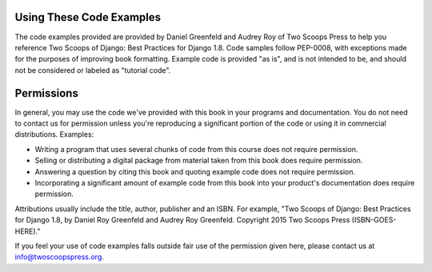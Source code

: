 Using These Code Examples
=========================

The code examples provided are provided by Daniel Greenfeld and Audrey Roy of
Two Scoops Press to help you reference Two Scoops of Django: Best Practices
for Django 1.8. Code samples follow PEP-0008, with exceptions made for the
purposes of improving book formatting. Example code is provided "as is", and
is not intended to be, and should not be considered or labeled as "tutorial code".

Permissions
============

In general, you may use the code we've provided with this book in your programs
and documentation. You do not need to contact us for permission unless you're
reproducing a significant portion of the code or using it in commercial
distributions. Examples:

* Writing a program that uses several chunks of code from this course does not require permission.
* Selling or distributing a digital package from material taken from this book does require permission.
* Answering a question by citing this book and quoting example code does not require permission.
* Incorporating a significant amount of example code from this book into your product's documentation does require permission.

Attributions usually include the title, author, publisher and an ISBN. For
example, "Two Scoops of Django: Best Practices for Django 1.8, by Daniel
Roy Greenfeld and Audrey Roy Greenfeld. Copyright 2015 Two Scoops Press (ISBN-GOES-HERE)."

If you feel your use of code examples falls outside fair use of the permission
given here, please contact us at info@twoscoopspress.org.
